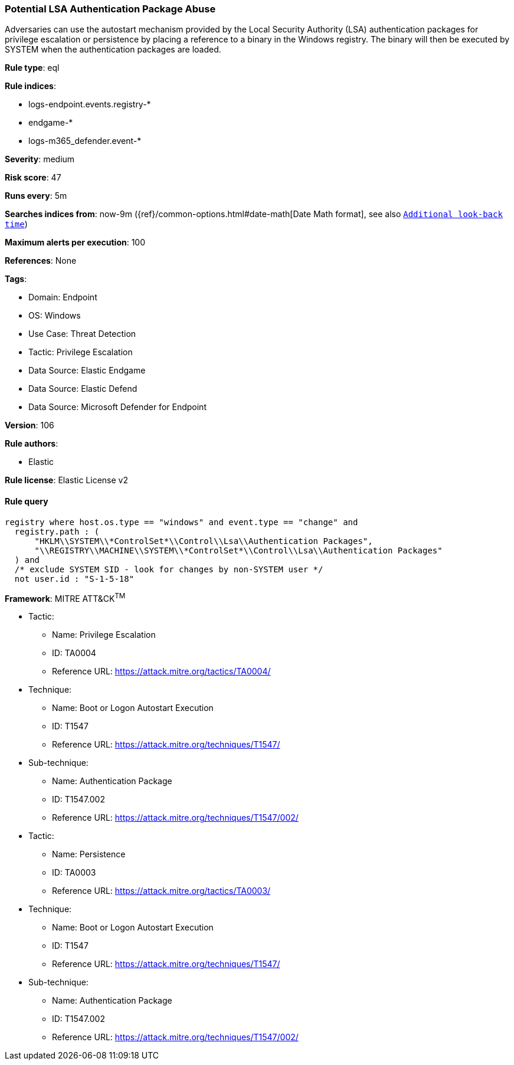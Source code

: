 [[prebuilt-rule-8-14-14-potential-lsa-authentication-package-abuse]]
=== Potential LSA Authentication Package Abuse

Adversaries can use the autostart mechanism provided by the Local Security Authority (LSA) authentication packages for privilege escalation or persistence by placing a reference to a binary in the Windows registry. The binary will then be executed by SYSTEM when the authentication packages are loaded.

*Rule type*: eql

*Rule indices*: 

* logs-endpoint.events.registry-*
* endgame-*
* logs-m365_defender.event-*

*Severity*: medium

*Risk score*: 47

*Runs every*: 5m

*Searches indices from*: now-9m ({ref}/common-options.html#date-math[Date Math format], see also <<rule-schedule, `Additional look-back time`>>)

*Maximum alerts per execution*: 100

*References*: None

*Tags*: 

* Domain: Endpoint
* OS: Windows
* Use Case: Threat Detection
* Tactic: Privilege Escalation
* Data Source: Elastic Endgame
* Data Source: Elastic Defend
* Data Source: Microsoft Defender for Endpoint

*Version*: 106

*Rule authors*: 

* Elastic

*Rule license*: Elastic License v2


==== Rule query


[source, js]
----------------------------------
registry where host.os.type == "windows" and event.type == "change" and
  registry.path : (
      "HKLM\\SYSTEM\\*ControlSet*\\Control\\Lsa\\Authentication Packages",
      "\\REGISTRY\\MACHINE\\SYSTEM\\*ControlSet*\\Control\\Lsa\\Authentication Packages"
  ) and
  /* exclude SYSTEM SID - look for changes by non-SYSTEM user */
  not user.id : "S-1-5-18"

----------------------------------

*Framework*: MITRE ATT&CK^TM^

* Tactic:
** Name: Privilege Escalation
** ID: TA0004
** Reference URL: https://attack.mitre.org/tactics/TA0004/
* Technique:
** Name: Boot or Logon Autostart Execution
** ID: T1547
** Reference URL: https://attack.mitre.org/techniques/T1547/
* Sub-technique:
** Name: Authentication Package
** ID: T1547.002
** Reference URL: https://attack.mitre.org/techniques/T1547/002/
* Tactic:
** Name: Persistence
** ID: TA0003
** Reference URL: https://attack.mitre.org/tactics/TA0003/
* Technique:
** Name: Boot or Logon Autostart Execution
** ID: T1547
** Reference URL: https://attack.mitre.org/techniques/T1547/
* Sub-technique:
** Name: Authentication Package
** ID: T1547.002
** Reference URL: https://attack.mitre.org/techniques/T1547/002/
